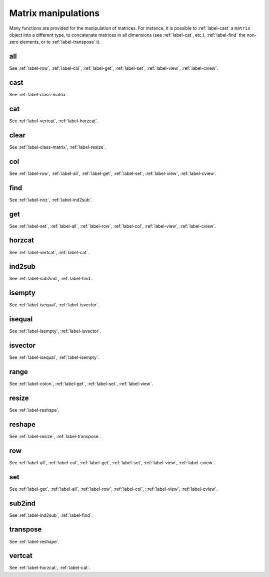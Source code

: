 .. _label-matrix-manipulations:

Matrix manipulations
++++++++++++++++++++

Many functions are provided for the manipulation of matrices. For instance, it is possible to :ref:`label-cast` a ``matrix`` object into a different type, to concatenate matrices in all dimensions (see :ref:`label-cat`, etc.), :ref:`label-find` the non-zero elements, or to :ref:`label-transpose` it.

.. _label-all:

all
---
.. doxygenfunction:: all(matrix<T> const &A)
   :project: castor

See :ref:`label-row`, :ref:`label-col`, :ref:`label-get`, :ref:`label-set`, :ref:`label-view`, :ref:`label-cview`.


.. _label-cast:

cast
----
.. doxygenfunction:: cast
   :project: castor

See :ref:`label-class-matrix`.


.. _label-cat:

cat
---
.. doxygenfunction:: cat(int dim, R const &A, S const &B)
   :project: castor
.. doxygenfunction:: cat(int dim, R A, matrix<S> const &B)
   :project: castor
.. doxygenfunction:: cat(int dim, matrix<R> const &A, S B)
   :project: castor
.. doxygenfunction:: cat(int dim, matrix<R> const &A, matrix<S> const &B)
   :project: castor

See :ref:`label-vertcat`, :ref:`label-horzcat`.


.. _label-clear:

clear
-----
.. doxygenfunction:: clear(matrix<T> &A)
   :project: castor

See :ref:`label-class-matrix`, :ref:`label-resize`.


.. _label-col:

col
---
.. doxygenfunction:: col(matrix<T> const &A)
   :project: castor

See :ref:`label-row`, :ref:`label-all`, :ref:`label-get`, :ref:`label-set`, :ref:`label-view`, :ref:`label-cview`.


.. _label-find:

find
----
.. doxygenfunction:: find(matrix<T> const &A)
   :project: castor

See :ref:`label-nnz`, :ref:`label-ind2sub`.


.. _label-get:

get
---
.. doxygenfunction:: get(matrix<T> const &A, matrix<std::size_t> const &I, matrix<std::size_t> const &J)
   :project: castor
.. doxygenfunction:: get(matrix<T> const &A, matrix<std::size_t> const &L)
   :project: castor

See :ref:`label-set`, :ref:`label-all`, :ref:`label-row`, :ref:`label-col`, :ref:`label-view`, :ref:`label-cview`.


.. _label-horzcat:

horzcat
-------
.. doxygenfunction:: horzcat
   :project: castor

See :ref:`label-vertcat`, :ref:`label-cat`.


.. _label-ind2sub:

ind2sub
-------
.. doxygenfunction:: ind2sub
   :project: castor

See :ref:`label-sub2ind`, :ref:`label-find`.


.. _label-isempty:

isempty
-------
.. doxygenfunction:: isempty
   :project: castor

See :ref:`label-isequal`, :ref:`label-isvector`.


.. _label-isequal:

isequal
-------
.. doxygenfunction:: isequal
   :project: castor

See :ref:`label-isempty`, :ref:`label-isvector`.


.. _label-isvector:

isvector
--------
.. doxygenfunction:: isvector
   :project: castor

See :ref:`label-isequal`, :ref:`label-isempty`.

.. _label-range:

range
-----
.. doxygenfunction:: range
   :project: castor

See :ref:`label-colon`, :ref:`label-get`, :ref:`label-set`, :ref:`label-view`.

.. _label-resize:

resize
------
.. doxygenfunction:: resize(std::size_t m, std::size_t n, T v = (T)NAN)
   :project: castor

See :ref:`label-reshape`.


.. _label-reshape:

reshape
-------
.. doxygenfunction:: reshape(std::size_t m, std::size_t n)
   :project: castor

See :ref:`label-resize`, :ref:`label-transpose`.


.. _label-row:

row
---
.. doxygenfunction:: row(matrix<T> const &A)
   :project: castor

See :ref:`label-all`, :ref:`label-col`, :ref:`label-get`, :ref:`label-set`, :ref:`label-view`, :ref:`label-cview`.


.. _label-set:

set
---
.. doxygenfunction:: set(matrix<T> &A, matrix<std::size_t> const &I, matrix<std::size_t> const &J, U b)
   :project: castor
.. doxygenfunction:: set(matrix<T> &A, matrix<std::size_t> const &L, matrix<U> const &B)
   :project: castor
.. doxygenfunction:: set(matrix<T> &A, matrix<std::size_t> const &I, matrix<std::size_t> const &J, matrix<U> const &B)
   :project: castor
.. doxygenfunction:: set(matrix<T> &A, matrix<std::size_t> const &L, U b)
   :project: castor

See :ref:`label-get`, :ref:`label-all`, :ref:`label-row`, :ref:`label-col`, ::ref:`label-view`, :ref:`label-cview`.


.. _label-sub2ind:

sub2ind
-------
.. doxygenfunction:: sub2ind
   :project: castor

See :ref:`label-ind2sub`, :ref:`label-find`.


.. _label-transpose:

transpose
---------
.. doxygenfunction:: transpose(matrix<T> const &A)
   :project: castor

See :ref:`label-reshape`.


.. _label-vertcat:

vertcat
-------
.. doxygenfunction:: vertcat
   :project: castor

See :ref:`label-horzcat`, :ref:`label-cat`.
